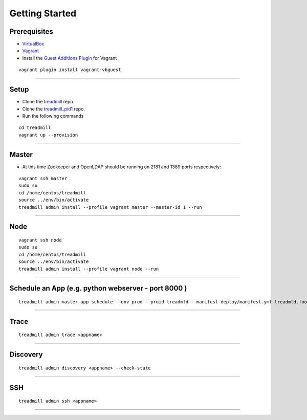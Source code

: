 Getting Started
=========================================================================

Prerequisites
^^^^^^^^^^^^^

- VirtualBox_
- Vagrant_
- Install the `Guest Additions Plugin`_ for Vagrant

::

	vagrant plugin install vagrant-vbguest

-------------------------------------------------------------------------

Setup
^^^^^^^^^^^^^

- Clone the treadmill_ repo.
- Clone the treadmill_pid1_ repo.
- Run the following commands

::

	cd treadmill
	vagrant up --provision

-------------------------------------------------------------------------

Master
^^^^^^^^^^^^^
- At this time Zookeeper and OpenLDAP should be running on 2181 and 1389 ports respectively:

::

   vagrant ssh master
   sudo su
   cd /home/centos/treadmill
   source ../env/bin/activate
   treadmill admin install --profile vagrant master --master-id 1 --run

-------------------------------------------------------------------------

Node
^^^^^^^^^^^^^^

::

   vagrant ssh node
   sudo su
   cd /home/centos/treadmill
   source ../env/bin/activate
   treadmill admin install --profile vagrant node --run

-------------------------------------------------------------------------

Schedule an App (e.g. python webserver - port 8000 )
^^^^^^^^^^^^^^^^^^^^^^^^^^^^^^^^^^^^^^^^^^^^^^^^^^^^^

::

   treadmill admin master app schedule --env prod --proid treadmld --manifest deploy/manifest.yml treadmld.foo


-------------------------------------------------------------------------

Trace
^^^^^^^^^^^^^^^^^^^^^^^^^^^^^^^^^^^^^^^^^^^

::

   treadmill admin trace <appname>

-------------------------------------------------------------------------

Discovery
^^^^^^^^^^^^^^^^^^^^^^^^^^^^^^^^^^^^^^^^^^^

::

   treadmill admin discovery <appname> --check-state

-------------------------------------------------------------------------

SSH
^^^^^^^^^^^^^^^^^^^^^^^^^^^^^^^^^^^^^^^^^^^

::

   treadmill admin ssh <appname>

-------------------------------------------------------------------------


.. _VirtualBox: https://www.virtualbox.org/wiki/Downloads
.. _Vagrant: https://www.vagrantup.com/docs/installation/
.. _Guest Additions Plugin: https://github.com/dotless-de/vagrant-vbguest
.. _treadmill: https://github.com/Morgan-Stanley/treadmill
.. _treadmill_pid1: https://github.com/Morgan-Stanley/treadmill-pid1
